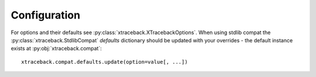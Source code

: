 Configuration
=============

For options and their defaults see :py:class:`xtraceback.XTracebackOptions`.
When using stdlib compat the :py:class:`xtraceback.StdlibCompat` `defaults`
dictionary should be updated with your overrides - the default instance exists
at :py:obj:`xtraceback.compat`::

    xtraceback.compat.defaults.update(option=value[, ...])
